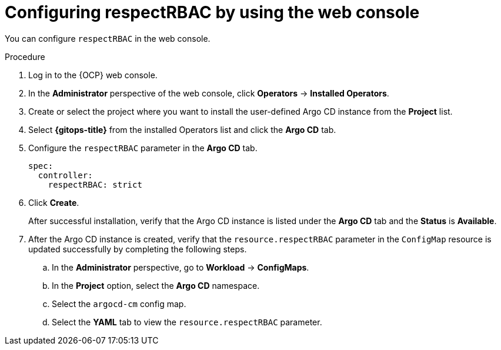 // Module included in the following assembly:
//
// * declarative_clusterconfig/configuring-an-openshift-cluster-by-deploying-an-application-with-cluster-configurations.adoc

:_mod-docs-content-type: PROCEDURE
[id="configuring-respectRBAC-using-the-web-UI_{context}"]
= Configuring respectRBAC by using the web console

You can configure `respectRBAC` in the web console.

.Procedure

. Log in to the {OCP} web console. 

. In the *Administrator* perspective of the web console, click *Operators* -> *Installed Operators*.

. Create or select the project where you want to install the user-defined Argo CD instance from the *Project* list.

. Select *{gitops-title}* from the installed Operators list and click the *Argo CD* tab.

. Configure the `respectRBAC` parameter in the *Argo CD* tab.
+
[source,yaml]
----
spec:
  controller:
    respectRBAC: strict
----

. Click *Create*.
+
After successful installation, verify that the Argo CD instance is listed under the *Argo CD* tab and the *Status* is *Available*.

. After the Argo CD instance is created, verify that the `resource.respectRBAC` parameter in the `ConfigMap` resource is updated successfully by completing the following steps.

.. In the *Administrator* perspective, go to *Workload* -> *ConfigMaps*.
.. In the *Project* option, select the *Argo CD* namespace.
.. Select the `argocd-cm` config map.
.. Select the *YAML* tab to view the `resource.respectRBAC` parameter.